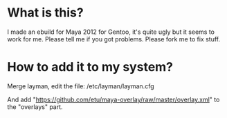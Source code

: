 
* What is this?

I made an ebuild for Maya 2012 for Gentoo, it's quite ugly but it seems to work for me. Please tell me if you got problems. Please fork me to fix stuff.


* How to add it to my system?

Merge layman, edit the file: /etc/layman/layman.cfg

And add "https://github.com/etu/maya-overlay/raw/master/overlay.xml" to the "overlays" part.

